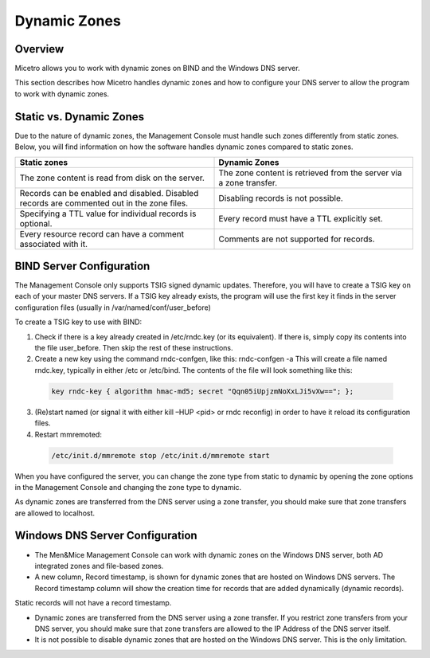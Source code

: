.. meta::
   :description: Micetro allows you to work with dynamic zones on BIND and the Windows DNS server.
   :keywords: BIND, WIndows DNS server

.. _dynamic-zones:

Dynamic Zones
=============

Overview
--------

Micetro allows you to work with dynamic zones on BIND and the Windows DNS server.

This section describes how Micetro handles dynamic zones and how to configure your DNS server to allow the program to work with dynamic zones.

Static vs. Dynamic Zones
------------------------

Due to the nature of dynamic zones, the Management Console must handle such zones differently from static zones. Below, you will find information on how the software handles dynamic zones compared to static zones.

.. csv-table::
  :header: "Static zones", "Dynamic Zones"
  :widths: 50, 50

  "The zone content is read from disk on the server.", "The zone content is retrieved from the server via a zone transfer."
  "Records can be enabled and disabled. Disabled records are commented out in the zone files.", "Disabling records is not possible."
  "Specifying a TTL value for individual records is optional.", "Every record must have a TTL explicitly set."
  "Every resource record can have a comment associated with it.", "Comments are not supported for records."

BIND Server Configuration
-------------------------

The Management Console only supports TSIG signed dynamic updates. Therefore, you will have to create a TSIG key on each of your master DNS servers. If a TSIG key already exists, the program will use the first key it finds in the server configuration files (usually in /var/named/conf/user_before)

To create a TSIG key to use with BIND:

1. Check if there is a key already created in /etc/rndc.key (or its equivalent). If there is, simply copy its contents into the file user_before. Then skip the rest of these instructions.

2. Create a new key using the command rndc-confgen, like this: rndc-confgen -a This will create a file named rndc.key, typically in either /etc or /etc/bind. The contents of the file will look something like this:

  .. code-block::

    key rndc-key { algorithm hmac-md5; secret "Qqn05iUpjzmNoXxLJi5vXw=="; };

3. (Re)start named (or signal it with either kill –HUP <pid> or rndc reconfig) in order to have it reload its configuration files.

4. Restart mmremoted:

  .. code-block:: bash

    /etc/init.d/mmremote stop /etc/init.d/mmremote start

When you have configured the server, you can change the zone type from static to dynamic by opening the zone options in the Management Console and changing the zone type to dynamic.

As dynamic zones are transferred from the DNS server using a zone transfer, you should make sure that zone transfers are allowed to localhost.

Windows DNS Server Configuration
--------------------------------

* The Men&Mice Management Console can work with dynamic zones on the Windows DNS server, both AD integrated zones and file-based zones.

* A new column, Record timestamp, is shown for dynamic zones that are hosted on Windows DNS servers. The Record timestamp column will show the creation time for records that are added dynamically (dynamic records).
Static records will not have a record timestamp.

* Dynamic zones are transferred from the DNS server using a zone transfer. If you restrict zone transfers from your DNS server, you should make sure that zone transfers are allowed to the IP Address of the DNS server itself.

* It is not possible to disable dynamic zones that are hosted on the Windows DNS server. This is the only limitation.
